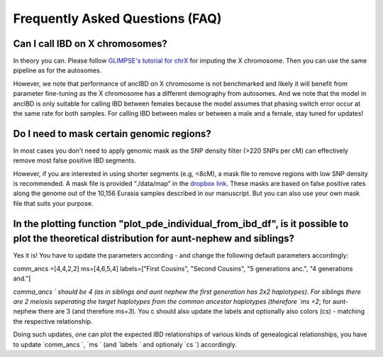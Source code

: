 Frequently Asked Questions (FAQ)
==================================


Can I call IBD on X chromosomes?
*********************************
In theory you can. Please follow `GLIMPSE's tutorial for chrX <https://odelaneau.github.io/GLIMPSE/glimpse1/tutorial_chrX.html>`_ for imputing the X chromosome. Then you can use the same pipeline as for the autosomes. 

However, we note that performance of ancIBD on X chromosome is not benchmarked and likely it will benefit from parameter fine-tuning as the X chromosome has a different demography from autosomes. And we note that the model in ancIBD is only suitable for calling IBD between females because the model assumes that phasing switch error occur at the same rate for both samples.
For calling IBD between males or between a male and a female, stay tuned for updates!


Do I need to mask certain genomic regions?
******************************************
In most cases you don't need to apply genomic mask as the SNP density filter (>220 SNPs per cM) can effectively remove most false positive IBD segments.

However, if you are interested in using shorter segments (e.g, <8cM), a mask file to remove regions with low SNP density is recommended. A mask file is provided “./data/map” in the `dropbox link <https://www.dropbox.com/sh/q18yyrffbdj1yv1/AAC1apifYB_oKB8SNrmQQ-26a?dl=0>`_.
These masks are based on false positive rates along the genome out of the 10,156 Eurasia samples described in our manuscript. But you can also use your own mask file that suits your purpose.


In the plotting function "plot_pde_individual_from_ibd_df", is it possible to plot the theoretical distribution for aunt-nephew and siblings?
***********************************************************************************************************************************************
Yes it is! You have to update the parameters according - and change the following default parameters accordingly:

comm_ancs =[4,4,2,2]
ms=[4,6,5,4]
labels=["First Cousins", "Second Cousins", "5 generations anc.", "4 generations and."]

`comma_ancs ` should be 4 (as in siblings and aunt nephew the first generation has 2x2 haplotypes). For siblings there are 2 meiosis seperating the target haplotypes from the common ancestor haplotypes (therefore `ms =2`; for aunt-nephew there are 3 (and therefore `ms=3`). You c should also update the labels and optionally also colors (cs) - matching the respective relationship.

Doing such updates, one can plot the expected IBD relationships of various kinds of genealogical relationships, you have to update  `comm_ancs `,  `ms ` (and  `labels ` and optionaly  `cs `) accordingly.
